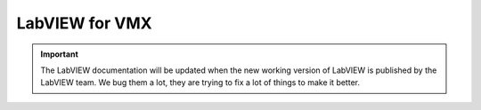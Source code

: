 LabVIEW for VMX
===============

.. important:: The LabVIEW documentation will be updated when the new working version of LabVIEW is published by the LabVIEW team. We bug them a lot, they are trying to fix a lot of things to make it better. 